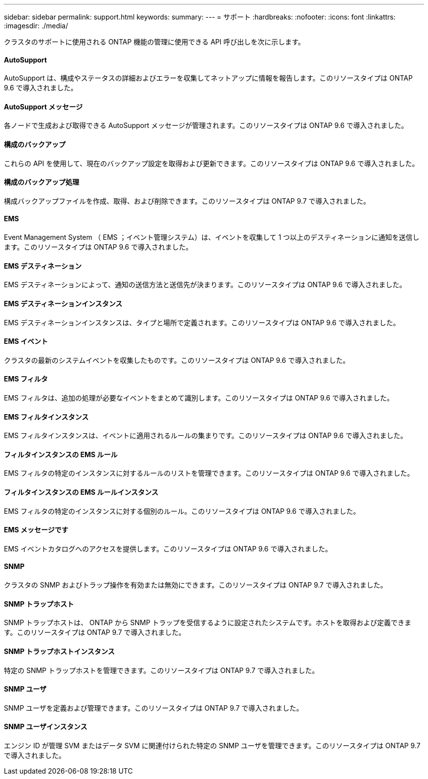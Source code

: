 ---
sidebar: sidebar 
permalink: support.html 
keywords:  
summary:  
---
= サポート
:hardbreaks:
:nofooter: 
:icons: font
:linkattrs: 
:imagesdir: ./media/


[role="lead"]
クラスタのサポートに使用される ONTAP 機能の管理に使用できる API 呼び出しを次に示します。



==== AutoSupport

AutoSupport は、構成やステータスの詳細およびエラーを収集してネットアップに情報を報告します。このリソースタイプは ONTAP 9.6 で導入されました。



==== AutoSupport メッセージ

各ノードで生成および取得できる AutoSupport メッセージが管理されます。このリソースタイプは ONTAP 9.6 で導入されました。



==== 構成のバックアップ

これらの API を使用して、現在のバックアップ設定を取得および更新できます。このリソースタイプは ONTAP 9.6 で導入されました。



==== 構成のバックアップ処理

構成バックアップファイルを作成、取得、および削除できます。このリソースタイプは ONTAP 9.7 で導入されました。



==== EMS

Event Management System （ EMS ；イベント管理システム）は、イベントを収集して 1 つ以上のデスティネーションに通知を送信します。このリソースタイプは ONTAP 9.6 で導入されました。



==== EMS デスティネーション

EMS デスティネーションによって、通知の送信方法と送信先が決まります。このリソースタイプは ONTAP 9.6 で導入されました。



==== EMS デスティネーションインスタンス

EMS デスティネーションインスタンスは、タイプと場所で定義されます。このリソースタイプは ONTAP 9.6 で導入されました。



==== EMS イベント

クラスタの最新のシステムイベントを収集したものです。このリソースタイプは ONTAP 9.6 で導入されました。



==== EMS フィルタ

EMS フィルタは、追加の処理が必要なイベントをまとめて識別します。このリソースタイプは ONTAP 9.6 で導入されました。



==== EMS フィルタインスタンス

EMS フィルタインスタンスは、イベントに適用されるルールの集まりです。このリソースタイプは ONTAP 9.6 で導入されました。



==== フィルタインスタンスの EMS ルール

EMS フィルタの特定のインスタンスに対するルールのリストを管理できます。このリソースタイプは ONTAP 9.6 で導入されました。



==== フィルタインスタンスの EMS ルールインスタンス

EMS フィルタの特定のインスタンスに対する個別のルール。このリソースタイプは ONTAP 9.6 で導入されました。



==== EMS メッセージです

EMS イベントカタログへのアクセスを提供します。このリソースタイプは ONTAP 9.6 で導入されました。



==== SNMP

クラスタの SNMP およびトラップ操作を有効または無効にできます。このリソースタイプは ONTAP 9.7 で導入されました。



==== SNMP トラップホスト

SNMP トラップホストは、 ONTAP から SNMP トラップを受信するように設定されたシステムです。ホストを取得および定義できます。このリソースタイプは ONTAP 9.7 で導入されました。



==== SNMP トラップホストインスタンス

特定の SNMP トラップホストを管理できます。このリソースタイプは ONTAP 9.7 で導入されました。



==== SNMP ユーザ

SNMP ユーザを定義および管理できます。このリソースタイプは ONTAP 9.7 で導入されました。



==== SNMP ユーザインスタンス

エンジン ID が管理 SVM またはデータ SVM に関連付けられた特定の SNMP ユーザを管理できます。このリソースタイプは ONTAP 9.7 で導入されました。
